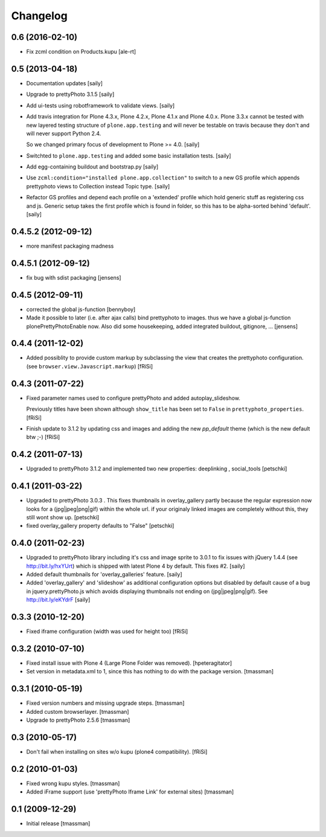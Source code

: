 Changelog
=========

0.6 (2016-02-10)
----------------

- Fix zcml condition on Products.kupu
  [ale-rt]

0.5 (2013-04-18)
----------------

- Documentation updates
  [saily]

- Upgrade to prettyPhoto 3.1.5
  [saily]

- Add ui-tests using robotframework to validate views.
  [saily]

- Add travis integration for Plone 4.3.x, Plone 4.2.x, Plone 4.1.x and
  Plone 4.0.x. Plone 3.3.x cannot be tested with new layered testing structure
  of ``plone.app.testing`` and will never be testable on travis because they
  don't and will never support Python 2.4.

  So we changed primary focus of development to Plone >= 4.0.
  [saily]

- Switchted to ``plone.app.testing`` and added some basic installation tests.
  [saily]

- Add egg-containing buildout and bootstrap.py
  [saily]

- Use ``zcml:condition="installed plone.app.collection"`` to switch to a new
  GS profile which appends prettyphoto views to Collection instead Topic type.
  [saily]

- Refactor GS profiles and depend each profile on a 'extended' profile which
  hold generic stuff as registering css and js. Generic setup takes the first
  profile which is found in folder, so this has to be alpha-sorted behind
  'default'.
  [saily]


0.4.5.2 (2012-09-12)
--------------------
- more manifest packaging madness

0.4.5.1 (2012-09-12)
--------------------

- fix bug with sdist packaging
  [jensens]

0.4.5 (2012-09-11)
------------------

- corrected the global js-function
  [bennyboy]

- Made it possible to later (i.e. after ajax calls) bind prettyphoto
  to images. thus we have a global js-function plonePrettyPhotoEnable now.
  Also did some housekeeping, added integrated buildout, gitignore, ...
  [jensens]

0.4.4 (2011-12-02)
------------------

- Added possiblity to provide custom markup by subclassing the
  view that creates the prettyphoto configuration.
  (see ``browser.view.Javascript.markup``)
  [fRiSi]

0.4.3 (2011-07-22)
------------------

- Fixed parameter names used to configure prettyPhoto
  and added autoplay_slideshow.

  Previously titles have been shown although ``show_title`` has been set to
  ``False`` in ``prettyphoto_properties``.
  [fRiSi]

- Finish update to 3.1.2 by updating css and images and adding the new `pp_default`
  theme (which is the new default btw ;-)
  [fRiSi]

0.4.2 (2011-07-13)
------------------

- Upgraded to prettyPhoto 3.1.2 and implemented two new properties:
  deeplinking , social_tools
  [petschki]

0.4.1 (2011-03-22)
------------------

- Upgraded to prettyPhoto 3.0.3 .
  This fixes thumbnails in overlay_gallery partly because the regular expression
  now looks for a (jpg|jpeg|png|gif) within the whole url. if your originaly
  linked images are completely without this, they still wont show up.
  [petschki]

- fixed overlay_gallery property defaults to "False"
  [petschki]

0.4.0 (2011-02-23)
------------------

- Upgraded to prettyPhoto library including it's css and image sprite to 3.0.1
  to fix issues with jQuery 1.4.4 (see http://bit.ly/hxYUrt) which is shipped
  with latest Plone 4 by default. This fixes #2.
  [saily]

- Added default thumbnails for 'overlay_galleries' feature.
  [saily]

- Added 'overlay_gallery' and 'slideshow' as additional configuration options
  but disabled by default cause of a bug in jquery.prettyPhoto.js which avoids
  displaying thumbnails not ending on (jpg|jpeg|png|gif).
  See http://bit.ly/eKYdrF
  [saily]

0.3.3 (2010-12-20)
------------------

- Fixed iframe configuration (width was used for height too)
  [fRiSi]

0.3.2 (2010-07-10)
------------------

- Fixed install issue with Plone 4 (Large Plone Folder was removed).
  [hpeteragitator]

- Set version in metadata.xml to 1, since this has nothing to do with the package version.
  [tmassman]

0.3.1 (2010-05-19)
------------------

- Fixed version numbers and missing upgrade steps.
  [tmassman]

- Added custom browserlayer.
  [tmassman]

- Upgrade to prettyPhoto 2.5.6
  [tmassman]

0.3 (2010-05-17)
----------------

- Don't fail when installing on sites w/o kupu (plone4 compatibility).
  [fRiSi]

0.2 (2010-01-03)
----------------

- Fixed wrong kupu styles.
  [tmassman]

- Added iFrame support (use 'prettyPhoto Iframe Link' for external sites)
  [tmassman]


0.1 (2009-12-29)
----------------

- Initial release
  [tmassman]


